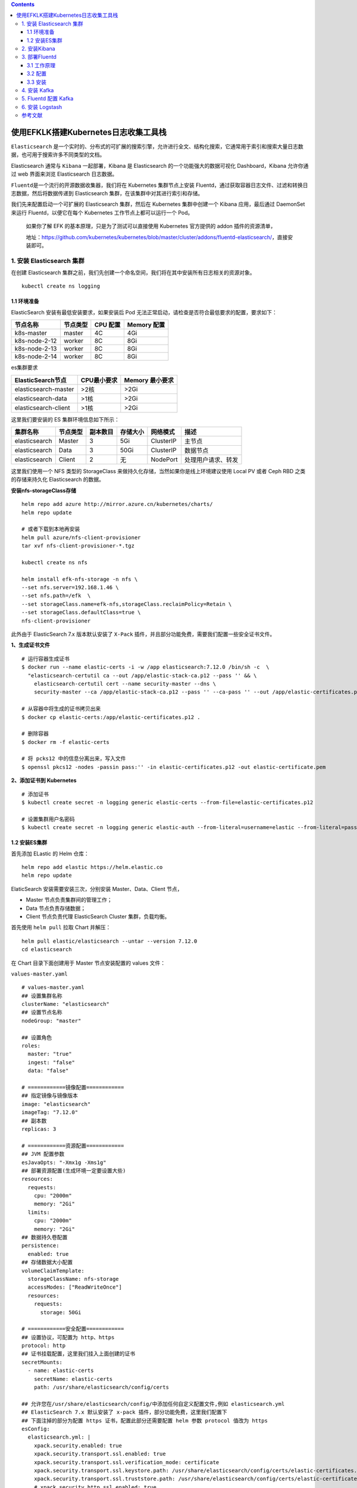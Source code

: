 .. contents::
   :depth: 3
..

使用EFKLK搭建Kubernetes日志收集工具栈
=====================================

``Elasticsearch``
是一个实时的、分布式的可扩展的搜索引擎，允许进行全文、结构化搜索，它通常用于索引和搜索大量日志数据，也可用于搜索许多不同类型的文档。

Elasticsearch 通常与 ``Kibana`` 一起部署，Kibana 是 Elasticsearch
的一个功能强大的数据可视化 Dashboard，Kibana 允许你通过 web 界面来浏览
Elasticsearch 日志数据。

``Fluentd``\ 是一个流行的开源数据收集器，我们将在 Kubernetes
集群节点上安装
Fluentd，通过获取容器日志文件、过滤和转换日志数据，然后将数据传递到
Elasticsearch 集群，在该集群中对其进行索引和存储。

我们先来配置启动一个可扩展的 Elasticsearch 集群，然后在 Kubernetes
集群中创建一个 Kibana 应用，最后通过 DaemonSet 来运行
Fluentd，以便它在每个 Kubernetes 工作节点上都可以运行一个 Pod。

   如果你了解 EFK 的基本原理，只是为了测试可以直接使用 Kubernetes
   官方提供的 addon 插件的资源清单，

   地址：https://github.com/kubernetes/kubernetes/blob/master/cluster/addons/fluentd-elasticsearch/，直接安装即可。

1. 安装 Elasticsearch 集群
--------------------------

在创建 Elasticsearch
集群之前，我们先创建一个命名空间，我们将在其中安装所有日志相关的资源对象。

::

   kubectl create ns logging

1.1 环境准备
~~~~~~~~~~~~

ElasticSearch 安装有最低安装要求，如果安装后 Pod
无法正常启动，请检查是否符合最低要求的配置，要求如下：

============= ======== ======== ===========
节点名称      节点类型 CPU 配置 Memory 配置
============= ======== ======== ===========
k8s-master    master   4C       4Gi
k8s-node-2-12 worker   8C       8Gi
k8s-node-2-13 worker   8C       8Gi
k8s-node-2-14 worker   8C       8Gi
============= ======== ======== ===========

es集群要求

==================== =========== ===============
ElasticSearch节点    CPU最小要求 Memory 最小要求
==================== =========== ===============
elasticsearch-master >2核        >2Gi
elasticsearch-data   >1核        >2Gi
elasticsearch-client >1核        >2Gi
==================== =========== ===============

这里我们要安装的 ES 集群环境信息如下所示：

============= ======== ======== ======== ========= ==================
集群名称      节点类型 副本数目 存储大小 网络模式  描述
============= ======== ======== ======== ========= ==================
elasticsearch Master   3        5Gi      ClusterIP 主节点
elasticsearch Data     3        50Gi     ClusterIP 数据节点
elasticsearch Client   2        无       NodePort  处理用户请求、转发
============= ======== ======== ======== ========= ==================

这里我们使用一个 NFS 类型的 StorageClass
来做持久化存储，当然如果你是线上环境建议使用 Local PV 或者 Ceph RBD
之类的存储来持久化 Elasticsearch 的数据。

**安装nfs-storageClass存储**

::

   helm repo add azure http://mirror.azure.cn/kubernetes/charts/
   helm repo update

   # 或者下载到本地再安装
   helm pull azure/nfs-client-provisioner
   tar xvf nfs-client-provisioner-*.tgz

   kubectl create ns nfs

   helm install efk-nfs-storage -n nfs \
   --set nfs.server=192.168.1.46 \
   --set nfs.path=/efk  \
   --set storageClass.name=efk-nfs,storageClass.reclaimPolicy=Retain \
   --set storageClass.defaultClass=true \
   nfs-client-provisioner

此外由于 ElasticSearch 7.x 版本默认安装了 ``X-Pack``
插件，并且部分功能免费，需要我们配置一些安全证书文件。

**1、生成证书文件**

::

   # 运行容器生成证书
   $ docker run --name elastic-certs -i -w /app elasticsearch:7.12.0 /bin/sh -c  \
     "elasticsearch-certutil ca --out /app/elastic-stack-ca.p12 --pass '' && \
       elasticsearch-certutil cert --name security-master --dns \
       security-master --ca /app/elastic-stack-ca.p12 --pass '' --ca-pass '' --out /app/elastic-certificates.p12"
       
   # 从容器中将生成的证书拷贝出来
   $ docker cp elastic-certs:/app/elastic-certificates.p12 .

   # 删除容器
   $ docker rm -f elastic-certs

   # 将 pcks12 中的信息分离出来，写入文件
   $ openssl pkcs12 -nodes -passin pass:'' -in elastic-certificates.p12 -out elastic-certificate.pem

**2、添加证书到 Kubernetes**

::

   # 添加证书
   $ kubectl create secret -n logging generic elastic-certs --from-file=elastic-certificates.p12

   # 设置集群用户名密码
   $ kubectl create secret -n logging generic elastic-auth --from-literal=username=elastic --from-literal=password=oschina

1.2 安装ES集群
~~~~~~~~~~~~~~

首先添加 ELastic 的 Helm 仓库：

::

   helm repo add elastic https://helm.elastic.co
   helm repo update

ElaticSearch 安装需要安装三次，分别安装 Master、Data、Client 节点，

-  Master 节点负责集群间的管理工作；

-  Data 节点负责存储数据；

-  Client 节点负责代理 ElasticSearch Cluster 集群，负载均衡。

首先使用 ``helm pull`` 拉取 Chart 并解压：

::

   helm pull elastic/elasticsearch --untar --version 7.12.0
   cd elasticsearch

在 Chart 目录下面创建用于 Master 节点安装配置的 values 文件：

``values-master.yaml``

::

   # values-master.yaml
   ## 设置集群名称
   clusterName: "elasticsearch"
   ## 设置节点名称
   nodeGroup: "master"

   ## 设置角色
   roles:
     master: "true"
     ingest: "false"
     data: "false"

   # ============镜像配置============
   ## 指定镜像与镜像版本
   image: "elasticsearch"
   imageTag: "7.12.0"
   ## 副本数
   replicas: 3

   # ============资源配置============
   ## JVM 配置参数
   esJavaOpts: "-Xmx1g -Xms1g"
   ## 部署资源配置(生成环境一定要设置大些)
   resources:
     requests:
       cpu: "2000m"
       memory: "2Gi"
     limits:
       cpu: "2000m"
       memory: "2Gi"
   ## 数据持久卷配置
   persistence:
     enabled: true
   ## 存储数据大小配置
   volumeClaimTemplate:
     storageClassName: nfs-storage
     accessModes: ["ReadWriteOnce"]
     resources:
       requests:
         storage: 50Gi

   # ============安全配置============
   ## 设置协议，可配置为 http、https
   protocol: http
   ## 证书挂载配置，这里我们挂入上面创建的证书
   secretMounts:
     - name: elastic-certs
       secretName: elastic-certs
       path: /usr/share/elasticsearch/config/certs

   ## 允许您在/usr/share/elasticsearch/config/中添加任何自定义配置文件,例如 elasticsearch.yml
   ## ElasticSearch 7.x 默认安装了 x-pack 插件，部分功能免费，这里我们配置下
   ## 下面注掉的部分为配置 https 证书，配置此部分还需要配置 helm 参数 protocol 值改为 https
   esConfig:
     elasticsearch.yml: |
       xpack.security.enabled: true
       xpack.security.transport.ssl.enabled: true
       xpack.security.transport.ssl.verification_mode: certificate
       xpack.security.transport.ssl.keystore.path: /usr/share/elasticsearch/config/certs/elastic-certificates.p12
       xpack.security.transport.ssl.truststore.path: /usr/share/elasticsearch/config/certs/elastic-certificates.p12
       # xpack.security.http.ssl.enabled: true
       # xpack.security.http.ssl.truststore.path: /usr/share/elasticsearch/config/certs/elastic-certificates.p12
       # xpack.security.http.ssl.keystore.path: /usr/share/elasticsearch/config/certs/elastic-certificates.p12
   ## 环境变量配置，这里引入上面设置的用户名、密码 secret 文件
   extraEnvs:
     - name: ELASTIC_USERNAME
       valueFrom:
         secretKeyRef:
           name: elastic-auth
           key: username
     - name: ELASTIC_PASSWORD
       valueFrom:
         secretKeyRef:
           name: elastic-auth
           key: password

   # ============调度配置============
   ## 设置调度策略
   ## - hard：只有当有足够的节点时 Pod 才会被调度，并且它们永远不会出现在同一个节点上
   ## - soft：尽最大努力调度
   antiAffinity: "soft"
   tolerations:
     - operator: "Exists" ##容忍全部污点

然后创建用于 Data 节点安装的 values 文件：

``values-data.yaml``

::

   # values-data.yaml
   # ============设置集群名称============
   ## 设置集群名称
   clusterName: "elasticsearch"
   ## 设置节点名称
   nodeGroup: "data"
   ## 设置角色
   roles:
     master: "false"
     ingest: "true"
     data: "true"

   # ============镜像配置============
   ## 指定镜像与镜像版本
   image: "elasticsearch"
   imageTag: "7.12.0"
   ## 副本数(建议设置为3，我这里资源不足只用了1个副本)
   replicas: 1

   # ============资源配置============
   ## JVM 配置参数
   esJavaOpts: "-Xmx1g -Xms1g"
   ## 部署资源配置(生成环境一定要设置大些)
   resources:
     requests:
       cpu: "1000m"
       memory: "2Gi"
     limits:
       cpu: "1000m"
       memory: "2Gi"
   ## 数据持久卷配置
   persistence:
     enabled: true
   ## 存储数据大小配置
   volumeClaimTemplate:
     storageClassName: nfs-storage
     accessModes: ["ReadWriteOnce"]
     resources:
       requests:
         storage: 200Gi

   # ============安全配置============
   ## 设置协议，可配置为 http、https
   protocol: http
   ## 证书挂载配置，这里我们挂入上面创建的证书
   secretMounts:
     - name: elastic-certs
       secretName: elastic-certs
       path: /usr/share/elasticsearch/config/certs
   ## 允许您在/usr/share/elasticsearch/config/中添加任何自定义配置文件,例如 elasticsearch.yml
   ## ElasticSearch 7.x 默认安装了 x-pack 插件，部分功能免费，这里我们配置下
   ## 下面注掉的部分为配置 https 证书，配置此部分还需要配置 helm 参数 protocol 值改为 https
   esConfig:
     elasticsearch.yml: |
       xpack.security.enabled: true
       xpack.security.transport.ssl.enabled: true
       xpack.security.transport.ssl.verification_mode: certificate
       xpack.security.transport.ssl.keystore.path: /usr/share/elasticsearch/config/certs/elastic-certificates.p12
       xpack.security.transport.ssl.truststore.path: /usr/share/elasticsearch/config/certs/elastic-certificates.p12
       # xpack.security.http.ssl.enabled: true
       # xpack.security.http.ssl.truststore.path: /usr/share/elasticsearch/config/certs/elastic-certificates.p12
       # xpack.security.http.ssl.keystore.path: /usr/share/elasticsearch/config/certs/elastic-certificates.p12
   ## 环境变量配置，这里引入上面设置的用户名、密码 secret 文件
   extraEnvs:
     - name: ELASTIC_USERNAME
       valueFrom:
         secretKeyRef:
           name: elastic-auth
           key: username
     - name: ELASTIC_PASSWORD
       valueFrom:
         secretKeyRef:
           name: elastic-auth
           key: password

   # ============调度配置============
   ## 设置调度策略
   ## - hard：只有当有足够的节点时 Pod 才会被调度，并且它们永远不会出现在同一个节点上
   ## - soft：尽最大努力调度
   antiAffinity: "soft"
   ## 容忍配置
   tolerations:
     - operator: "Exists" ##容忍全部污点

最后一个是用于创建 Client 节点的 values 文件：

``values-client.yaml``

::

   # values-client.yaml
   # ============设置集群名称============
   ## 设置集群名称
   clusterName: "elasticsearch"
   ## 设置节点名称
   nodeGroup: "client"
   ## 设置角色
   roles:
     master: "false"
     ingest: "false"
     data: "false"

   # ============镜像配置============
   ## 指定镜像与镜像版本
   image: "elasticsearch"
   imageTag: "7.12.0"
   ## 副本数
   replicas: 1

   # ============资源配置============
   ## JVM 配置参数
   esJavaOpts: "-Xmx1g -Xms1g"
   ## 部署资源配置(生成环境一定要设置大些)
   resources:
     requests:
       cpu: "1000m"
       memory: "1Gi"
     limits:
       cpu: "1000m"
       memory: "2Gi"
   ## 数据持久卷配置
   persistence:
     enabled: false

   # ============安全配置============
   ## 设置协议，可配置为 http、https
   protocol: http
   ## 证书挂载配置，这里我们挂入上面创建的证书
   secretMounts:
     - name: elastic-certs
       secretName: elastic-certs
       path: /usr/share/elasticsearch/config/certs
   ## 允许您在/usr/share/elasticsearch/config/中添加任何自定义配置文件,例如 elasticsearch.yml
   ## ElasticSearch 7.x 默认安装了 x-pack 插件，部分功能免费，这里我们配置下
   ## 下面注掉的部分为配置 https 证书，配置此部分还需要配置 helm 参数 protocol 值改为 https
   esConfig:
     elasticsearch.yml: |
       xpack.security.enabled: true
       xpack.security.transport.ssl.enabled: true
       xpack.security.transport.ssl.verification_mode: certificate
       xpack.security.transport.ssl.keystore.path: /usr/share/elasticsearch/config/certs/elastic-certificates.p12
       xpack.security.transport.ssl.truststore.path: /usr/share/elasticsearch/config/certs/elastic-certificates.p12
       # xpack.security.http.ssl.enabled: true
       # xpack.security.http.ssl.truststore.path: /usr/share/elasticsearch/config/certs/elastic-certificates.p12
       # xpack.security.http.ssl.keystore.path: /usr/share/elasticsearch/config/certs/elastic-certificates.p12
   ## 环境变量配置，这里引入上面设置的用户名、密码 secret 文件
   extraEnvs:
     - name: ELASTIC_USERNAME
       valueFrom:
         secretKeyRef:
           name: elastic-auth
           key: username
     - name: ELASTIC_PASSWORD
       valueFrom:
         secretKeyRef:
           name: elastic-auth
           key: password

   # ============Service 配置============
   service:
     type: NodePort
     nodePort: "30200"

现在用上面的 values 文件来安装：

::

   # 安装 master 节点
   helm install es-master -f values-master.yaml --namespace logging .

   # 安装 data 节点
   helm install es-data -f values-data.yaml --namespace logging .

   # 安装 client 节点
   helm install es-client -f values-client.yaml --namespace logging .

2. 安装Kibana
-------------

Elasticsearch 集群安装完成后接下来配置安装 Kibana

使用 ``helm pull`` 命令拉取 Kibana Chart 包并解压：

::

   helm pull elastic/kibana --untar --version 7.12.0
   cd kibana

创建用于安装 Kibana 的 values 文件：

``values-prod.yaml``

::

   # values-prod.yaml
   ## 指定镜像与镜像版本
   image: "kibana"
   imageTag: "7.12.0"

   ## 配置 ElasticSearch 地址
   elasticsearchHosts: "http://elasticsearch-client:9200"

   # ============环境变量配置============
   ## 环境变量配置，这里引入上面设置的用户名、密码 secret 文件
   extraEnvs:
     - name: "ELASTICSEARCH_USERNAME"
       valueFrom:
         secretKeyRef:
           name: elastic-auth
           key: username
     - name: "ELASTICSEARCH_PASSWORD"
       valueFrom:
         secretKeyRef:
           name: elastic-auth
           key: password

   # ============资源配置============
   resources:
     requests:
       cpu: "200m"
       memory: "500m"
     limits:
       cpu: "500m"
       memory: "1Gi"

   # ============配置 Kibana 参数============
   ## kibana 配置中添加语言配置，设置 kibana 为中文
   kibanaConfig:
     kibana.yml: |
       i18n.locale: "zh-CN"

   # ============Service 配置============
   service:
     type: NodePort
     nodePort: "30601"

使用上面的配置直接安装即可：

::

   helm install kibana -f values-prod.yaml --namespace logging .

下面是安装完成后的 ES 集群和 Kibana 资源：

::

   # kubectl get pod -n logging
   NAME                             READY   STATUS    RESTARTS   AGE
   elasticsearch-client-0           1/1     Running   0          44m
   elasticsearch-data-0             1/1     Running   0          45m
   elasticsearch-master-0           1/1     Running   0          38m
   elasticsearch-master-1           1/1     Running   0          38m
   elasticsearch-master-2           1/1     Running   0          38m
   kibana-kibana-785f84bc84-2ld59   1/1     Running   0          9m39s

   # kubectl get svc -n logging
   NAME                            TYPE        CLUSTER-IP      EXTERNAL-IP   PORT(S)                         AGE
   elasticsearch-client            NodePort    10.102.19.132   <none>        9200:30200/TCP,9300:30415/TCP   45m
   elasticsearch-client-headless   ClusterIP   None            <none>        9200/TCP,9300/TCP               45m
   elasticsearch-data              ClusterIP   10.98.192.155   <none>        9200/TCP,9300/TCP               46m
   elasticsearch-data-headless     ClusterIP   None            <none>        9200/TCP,9300/TCP               46m
   elasticsearch-master            ClusterIP   10.102.195.24   <none>        9200/TCP,9300/TCP               39m
   elasticsearch-master-headless   ClusterIP   None            <none>        9200/TCP,9300/TCP               39m
   kibana-kibana                   NodePort    10.108.125.5    <none>        5601:30601/TCP                  10m

上面我们安装 Kibana 的时候指定了 30601 的 NodePort
端口，所以我们可以从任意节点 ``http://IP:30601`` 来访问 Kibana。

.. image:: ../_static/image-20220329105330039.png

我们可以看到会跳转到登录页面，让我们输出用户名、密码，这里我们输入上面配置的用户名
elastic、密码 oschina进行登录。

登录成功后点击自己浏览，进入如下所示的 Kibana 主页：

.. image:: ../_static/image-20220415145800939.png

.. image:: ../_static/image-20220329110220805.png

3. 部署Fluentd
--------------

``Fluentd`` 是一个高效的日志聚合器，是用 Ruby
编写的，并且可以很好地扩展。对于大部分企业来说，Fluentd
足够高效并且消耗的资源相对较少，另外一个工具\ ``Fluent-bit``\ 更轻量级，占用资源更少，但是插件相对
Fluentd 来说不够丰富，所以整体来说，Fluentd
更加成熟，使用更加广泛，所以我们这里也同样使用 Fluentd
来作为日志收集工具。

3.1 工作原理
~~~~~~~~~~~~

Fluentd
通过一组给定的数据源抓取日志数据，处理后（转换成结构化的数据格式）将它们转发给其他服务，比如
Elasticsearch、对象存储等等。Fluentd 支持超过 300
个日志存储和分析服务，所以在这方面是非常灵活的。主要运行步骤如下：

-  首先 Fluentd 从多个日志源获取数据
-  结构化并且标记这些数据
-  然后根据匹配的标签将数据发送到多个目标服务去

fluentd 架构

.. image:: ../_static/image-20220329111052727.png

3.2 配置
~~~~~~~~

一般来说我们是通过一个配置文件来告诉 Fluentd
如何采集、处理数据的，下面简单和大家介绍下 Fluentd 的配置方法。

日志源配置
^^^^^^^^^^

比如我们这里为了收集 Kubernetes
节点上的所有容器日志，就需要做如下的日志源配置：

::

   <source>
     @id fluentd-containers.log
     @type tail                             # Fluentd 内置的输入方式，其原理是不停地从源文件中获取新的日志。
     path /var/log/containers/*.log         # 挂载的服务器Docker容器日志地址
     pos_file /var/log/es-containers.log.pos
     tag raw.kubernetes.*                   # 设置日志标签
     read_from_head true
     <parse>                                # 多行格式化成JSON
       @type multi_format                   # 使用 multi-format-parser 解析器插件
       <pattern>
         format json                        # JSON 解析器
         time_key time                      # 指定事件时间的时间字段
         time_format %Y-%m-%dT%H:%M:%S.%NZ  # 时间格式
       </pattern>
       <pattern>
         format /^(?<time>.+) (?<stream>stdout|stderr) [^ ]* (?<log>.*)$/
         time_format %Y-%m-%dT%H:%M:%S.%N%:z
       </pattern>
     </parse>
   </source>

上面配置部分参数说明如下：

-  id：表示引用该日志源的唯一标识符，该标识可用于进一步过滤和路由结构化日志数据
-  type：Fluentd 内置的指令，\ ``tail`` 表示 Fluentd
   从上次读取的位置通过 tail 不断获取数据，另外一个是 ``http``
   表示通过一个 GET 请求来收集数据。
-  path：\ ``tail`` 类型下的特定参数，告诉 Fluentd 采集
   ``/var/log/containers`` 目录下的所有日志，这是 docker 在 Kubernetes
   节点上用来存储运行容器 stdout 输出日志数据的目录。
-  pos_file：检查点，如果 Fluentd
   程序重新启动了，它将使用此文件中的位置来恢复日志数据收集。
-  tag：用来将日志源与目标或者过滤器匹配的自定义字符串，Fluentd
   匹配源/目标标签来路由日志数据。

路由配置
^^^^^^^^

上面是日志源的配置，接下来看看如何将日志数据发送到 Elasticsearch：

::

   <match **>
     @id elasticsearch
     @type elasticsearch
     @log_level info
     include_tag_key true
     type_name fluentd
     host "#{ENV['OUTPUT_HOST']}"
     port "#{ENV['OUTPUT_PORT']}"
     logstash_format true
     <buffer>
       @type file
       path /var/log/fluentd-buffers/kubernetes.system.buffer
       flush_mode interval
       retry_type exponential_backoff
       flush_thread_count 2
       flush_interval 5s
       retry_forever
       retry_max_interval 30
       chunk_limit_size "#{ENV['OUTPUT_BUFFER_CHUNK_LIMIT']}"
       queue_limit_length "#{ENV['OUTPUT_BUFFER_QUEUE_LIMIT']}"
       overflow_action block
     </buffer>
   </match>

-  match：标识一个目标标签，后面是一个匹配日志源的正则表达式，我们这里想要捕获所有的日志并将它们发送给
   Elasticsearch，所以需要配置成\ ``**``\ 。
-  id：目标的一个唯一标识符。
-  type：支持的输出插件标识符，我们这里要输出到
   Elasticsearch，所以配置成 elasticsearch，这是 Fluentd
   的一个内置插件。
-  log_level：指定要捕获的日志级别，我们这里配置成
   ``info``\ ，表示任何该级别或者该级别以上（INFO、WARNING、ERROR）的日志都将被路由到
   Elsasticsearch。
-  host/port：定义 Elasticsearch 的地址，也可以配置认证信息，我们的
   Elasticsearch 不需要认证，所以这里直接指定 host 和 port 即可。
-  logstash_format：Elasticsearch 服务对日志数据构建反向索引进行搜索，将
   logstash_format 设置为 ``true``\ ，Fluentd 将会以 logstash
   格式来转发结构化的日志数据。
-  Buffer：Fluentd
   允许在目标不可用时进行缓存，比如，如果网络出现故障或者 Elasticsearch
   不可用的时候。缓冲区配置也有助于降低磁盘的 IO。

过滤
^^^^

由于 Kubernetes
集群中应用太多，也还有很多历史数据，所以我们可以只将某些应用的日志进行收集，比如我们只采集具有
``logging=true`` 这个 Label 标签的 Pod 日志，这个时候就需要使用
filter，如下所示：

::

   # 删除无用的属性
   <filter kubernetes.**>
     @type record_transformer
     remove_keys $.docker.container_id,$.kubernetes.container_image_id,$.kubernetes.pod_id,$.kubernetes.namespace_id,$.kubernetes.master_url,$.kubernetes.labels.pod-template-hash
   </filter>
   # 只保留具有logging=true标签的Pod日志
   <filter kubernetes.**>
     @id filter_log
     @type grep
     <regexp>
       key $.kubernetes.labels.logging
       pattern ^true$
     </regexp>
   </filter>

3.3 安装
~~~~~~~~

要收集 Kubernetes 集群的日志，直接用 DasemonSet 控制器来部署 Fluentd
应用，这样，它就可以从 Kubernetes
节点上采集日志，确保在集群中的每个节点上始终运行一个 Fluentd
容器。当然可以直接使用 Helm
来进行一键安装，为了能够了解更多实现细节，我们这里还是采用手动方法来进行安装。

首先，我们通过 ConfigMap 对象来指定 Fluentd
配置文件，新建\ ``fluentd-configmap.yaml``\ 文件，文件内容如下：

::

   kind: ConfigMap
   apiVersion: v1
   metadata:
     name: fluentd-conf
     namespace: logging
   data:
     # 容器日志
     containers.input.conf: |-
       <source>
         @id fluentd-containers.log
         @type tail                              # Fluentd 内置的输入方式，其原理是不停地从源文件中获取新的日志
         path /var/log/containers/*.log          # Docker 容器日志路径
         pos_file /var/log/es-containers.log.pos  # 记录读取的位置
         tag raw.kubernetes.*                    # 设置日志标签
         read_from_head true                     # 从头读取
         <parse>                                 # 多行格式化成JSON
           # 可以使用我们介绍过的 multiline 插件实现多行日志
           @type multi_format                    # 使用 multi-format-parser 解析器插件
           <pattern>
             format json                         # JSON解析器
             time_key time                       # 指定事件时间的时间字段
             time_format %Y-%m-%dT%H:%M:%S.%NZ   # 时间格式
           </pattern>
           <pattern>
             format /^(?<time>.+) (?<stream>stdout|stderr) [^ ]* (?<log>.*)$/
             time_format %Y-%m-%dT%H:%M:%S.%N%:z
           </pattern>
         </parse>
       </source>

       # 在日志输出中检测异常(多行日志)，并将其作为一条日志转发
       # https://github.com/GoogleCloudPlatform/fluent-plugin-detect-exceptions
       <match raw.kubernetes.**>           # 匹配tag为raw.kubernetes.**日志信息
         @id raw.kubernetes
         @type detect_exceptions           # 使用detect-exceptions插件处理异常栈信息
         remove_tag_prefix raw             # 移除 raw 前缀
         message log
         multiline_flush_interval 5
       </match>

       <filter **>  # 拼接日志
         @id filter_concat
         @type concat                # Fluentd Filter 插件，用于连接多个日志中分隔的多行日志
         key message
         multiline_end_regexp /\n$/  # 以换行符“\n”拼接
         separator ""
       </filter>

       # 添加 Kubernetes metadata 数据
       <filter kubernetes.**>
         @id filter_kubernetes_metadata
         @type kubernetes_metadata
       </filter>

       # 修复 ES 中的 JSON 字段
       # 插件地址：https://github.com/repeatedly/fluent-plugin-multi-format-parser
       <filter kubernetes.**>
         @id filter_parser
         @type parser                # multi-format-parser多格式解析器插件
         key_name log                # 在要解析的日志中指定字段名称
         reserve_data true           # 在解析结果中保留原始键值对
         remove_key_name_field true  # key_name 解析成功后删除字段
         <parse>
           @type multi_format
           <pattern>
             format json
           </pattern>
           <pattern>
             format none
           </pattern>
         </parse>
       </filter>

       # 删除一些多余的属性
       <filter kubernetes.**>
         @type record_transformer
         remove_keys $.docker.container_id,$.kubernetes.container_image_id,$.kubernetes.pod_id,$.kubernetes.namespace_id,$.kubernetes.master_url,$.kubernetes.labels.pod-template-hash
       </filter>

       # 只保留具有logging=true标签的Pod日志
       <filter kubernetes.**>
         @id filter_log
         @type grep
         <regexp>
           key $.kubernetes.labels.logging
           pattern ^true$
         </regexp>
       </filter>

     ###### 监听配置，一般用于日志聚合用 ######
     forward.input.conf: |-
       # 监听通过TCP发送的消息
       <source>
         @id forward
         @type forward
       </source>

     output.conf: |-
       <match **>
         @id elasticsearch
         @type elasticsearch
         @log_level info
         include_tag_key true
         host elasticsearch-client
         port 9200
         user elastic # FLUENT_ELASTICSEARCH_USER | FLUENT_ELASTICSEARCH_PASSWORD
         password oschina
         logstash_format true
         logstash_prefix k8s
         request_timeout 30s
         <buffer>
           @type file
           path /var/log/fluentd-buffers/kubernetes.system.buffer
           flush_mode interval
           retry_type exponential_backoff
           flush_thread_count 2
           flush_interval 5s
           retry_forever
           retry_max_interval 30
           chunk_limit_size 2M
           queue_limit_length 8
           overflow_action block
         </buffer>
       </match>

上面配置文件中我们只配置了 docker
容器日志目录，收集到数据经过处理后发送到 ``elasticsearch-client:9200``
服务。

然后新建一个\ ``fluentd-daemonset.yaml``\ 的文件，文件内容如下：

::

   apiVersion: v1
   kind: ServiceAccount
   metadata:
     name: fluentd-es
     namespace: logging
     labels:
       k8s-app: fluentd-es
       kubernetes.io/cluster-service: "true"
       addonmanager.kubernetes.io/mode: Reconcile
   ---
   kind: ClusterRole
   apiVersion: rbac.authorization.k8s.io/v1
   metadata:
     name: fluentd-es
     labels:
       k8s-app: fluentd-es
       kubernetes.io/cluster-service: "true"
       addonmanager.kubernetes.io/mode: Reconcile
   rules:
     - apiGroups:
         - ""
       resources:
         - "namespaces"
         - "pods"
       verbs:
         - "get"
         - "watch"
         - "list"
   ---
   kind: ClusterRoleBinding
   apiVersion: rbac.authorization.k8s.io/v1
   metadata:
     name: fluentd-es
     labels:
       k8s-app: fluentd-es
       kubernetes.io/cluster-service: "true"
       addonmanager.kubernetes.io/mode: Reconcile
   subjects:
     - kind: ServiceAccount
       name: fluentd-es
       namespace: logging
       apiGroup: ""
   roleRef:
     kind: ClusterRole
     name: fluentd-es
     apiGroup: ""
   ---
   apiVersion: apps/v1
   kind: DaemonSet
   metadata:
     name: fluentd
     namespace: logging
     labels:
       app: fluentd
       kubernetes.io/cluster-service: "true"
   spec:
     selector:
       matchLabels:
         app: fluentd
     template:
       metadata:
         labels:
           app: fluentd
           kubernetes.io/cluster-service: "true"
       spec:
         tolerations:
           - key: node-role.kubernetes.io/master
             effect: NoSchedule
         serviceAccountName: fluentd-es
         containers:
           - name: fluentd
             image: quay.io/fluentd_elasticsearch/fluentd:v3.2.0
             volumeMounts:
               - name: fluentconfig
                 mountPath: /etc/fluent/config.d
               - name: varlog
                 mountPath: /var/log
               - name: varlibdockercontainers
                 mountPath: /var/lib/docker/containers
                 readOnly: true
         nodeSelector:
           beta.kubernetes.io/fluentd-ds-ready: "true"
         terminationGracePeriodSeconds: 30
         volumes:
           - name: fluentconfig
             configMap:
               name: fluentd-conf
           - name: varlog
             hostPath:
               path: /var/log
           - name: varlibdockercontainers
             hostPath:
               path: /var/lib/docker/containers

我们将上面创建的 fluentd-config 这个 ConfigMap 对象通过 volumes 挂载到了
Fluentd
容器中，另外为了能够灵活控制哪些节点的日志可以被收集，所以我们这里还添加了一个
nodSelector 属性：

::

         nodeSelector:
           beta.kubernetes.io/fluentd-ds-ready: "true"

意思就是要想采集节点的日志，那么我们就需要给节点打上上面的标签。

!!! info “提示”
如果你需要在其他节点上采集日志，则需要给对应节点打上标签，使用如下命令：\ ``kubectl label nodes node名 beta.kubernetes.io/fluentd-ds-ready=true``\ 。

::

   kubectl label nodes giteego-k8s-n1 beta.kubernetes.io/fluentd-ds-ready=true
   kubectl label nodes giteego-k8s-n2 beta.kubernetes.io/fluentd-ds-ready=true
   kubectl label nodes giteego-k8s-n3 beta.kubernetes.io/fluentd-ds-ready=true
   kubectl label nodes giteego-k8s-n4 beta.kubernetes.io/fluentd-ds-ready=true

另外由于我们的集群使用的是 kubeadm 搭建的，默认情况下 master
节点有污点，所以如果要想也收集 master 节点的日志，则需要添加上容忍：

::

   tolerations:
     - operator: Exists

..

   另外需要注意的地方是，如果更改了 docker 的根目录，则在 volumes 和
   volumeMount 里面都需要更改，保持一致

分别创建上面的 ConfigMap 对象和 DaemonSet：

::

   $ kubectl create -f fluentd-configmap.yaml
   configmap "fluentd-conf" created

   $ kubectl create -f fluentd-daemonset.yaml
   serviceaccount "fluentd-es" created
   clusterrole.rbac.authorization.k8s.io "fluentd-es" created
   clusterrolebinding.rbac.authorization.k8s.io "fluentd-es" created
   daemonset.apps "fluentd" created

创建完成后，查看对应的 Pods 列表，检查是否部署成功：

::

   $ kubectl get pods -n logging
   NAME                             READY   STATUS    RESTARTS   AGE
   elasticsearch-client-0           1/1     Running   0          98m
   elasticsearch-data-0             1/1     Running   0          99m
   elasticsearch-master-0           1/1     Running   0          92m
   elasticsearch-master-1           1/1     Running   0          92m
   elasticsearch-master-2           1/1     Running   0          92m
   fluentd-5mqjr                    1/1     Running   0          6m58s
   fluentd-7pzm8                    1/1     Running   0          6m58s
   fluentd-c9ppc                    1/1     Running   0          6m58s
   fluentd-d8dvr                    1/1     Running   0          6m58s
   fluentd-ms7br                    1/1     Running   0          6m58s
   fluentd-qtspb                    1/1     Running   0          6m58s
   fluentd-tp9fj                    1/1     Running   0          6m58s
   fluentd-wfv8q                    1/1     Running   0          6m58s
   kibana-kibana-785f84bc84-2ld59   1/1     Running   0          63m

Fluentd 启动成功后，这个时候就可以发送日志到 ES
了，但是我们这里是过滤了只采集具有 ``logging=true`` 标签的 Pod
日志，所以现在还没有任何数据会被采集。

下面我们部署一个简单的测试应用，
新建\ ``counter.yaml``\ 文件，文件内容如下：

::

   apiVersion: v1
   kind: Pod
   metadata:
     name: counter
     labels:
       logging: "true" # 一定要具有该标签才会被采集
   spec:
     containers:
       - name: count
         image: busybox
         args:
           [
             /bin/sh,
             -c,
             'i=0; while true; do echo "$i: $(date)"; i=$((i+1)); sleep 1; done',
           ]

该 Pod 只是简单将日志信息打印到 ``stdout``\ ，所以正常来说 Fluentd
会收集到这个日志数据，在 Kibana 中也就可以找到对应的日志数据了，使用
kubectl 工具创建该 Pod：

::

   $ kubectl create -f counter.yaml
   $ kubectl get pod
   NAME                                      READY   STATUS    RESTARTS   AGE
   counter                                   1/1     Running   0          29s

Pod 创建并运行后，回到 Kibana Dashboard 页面，点击左侧最下面的
``Management`` -> ``Stack Management``\ ，进入管理页面，点击左侧
``Kibana`` 下面的 ``索引模式``\ ，点击 ``创建索引模式``
开始导入索引数据：

.. image:: ../_static/image-20220329114730133.png

在这里可以配置我们需要的 Elasticsearch 索引，前面 Fluentd
配置文件中我们采集的日志使用的是 logstash 格式，定义了一个 ``k8s``
的前缀，所以这里只需要在文本框中输入 ``k8s-*`` 即可匹配到 Elasticsearch
集群中采集的 Kubernetes 集群日志数据，然后点击下一步，进入以下页面

.. image:: ../_static/image-20220329133742477.png

在该页面中配置使用哪个字段按时间过滤日志数据，在下拉列表中，选择\ ``@timestamp``\ 字段，然后点击
``创建索引模式``\ ，创建完成后，点击左侧导航菜单中的
``Discover``\ ，然后就可以看到一些直方图和最近采集到的日志数据了：

.. image:: ../_static/image-20220329134634317.png

我们也可以通过其他元数据来过滤日志数据，比如您可以单击任何日志条目以查看其他元数据，如容器名称，Kubernetes
节点，命名空间等。

4. 安装 Kafka
-------------

对于大规模集群来说，日志数据量是非常巨大的，如果直接通过 Fluentd
将日志打入 Elasticsearch，对 ES
来说压力是非常巨大的，我们可以在中间加一层消息中间件来缓解 ES
的压力，一般情况下我们会使用 Kafka，然后可以直接使用
``kafka-connect-elasticsearch`` 这样的工具将数据直接打入
ES，也可以在加一层 Logstash 去消费 Kafka 的数据，然后通过 Logstash
把数据存入 ES，这里我们来使用 Logstash 这种模式来对日志收集进行优化。

首先在 Kubernetes 集群中安装 Kafka，同样这里使用 Helm 进行安装：

.. code:: shell

   $ helm repo add bitnami https://charts.bitnami.com/bitnami
   $ helm repo update

首先使用 ``helm pull`` 拉取 Chart 并解压：

.. code:: shell

   $ helm pull bitnami/kafka --untar --version 12.17.5
   $ cd kafka

这里面我们指定使用一个 ``StorageClass`` 来提供持久化存储，在 Chart
目录下面创建用于安装的 values 文件：

.. code:: yaml

   # values-prod.yaml
   ## Persistence parameters
   ##
   persistence:
     enabled: true
     storageClass: "efk-nfs"
     accessModes:
       - ReadWriteOnce
     size: 5Gi
     ## Mount point for persistence
     mountPath: /bitnami/kafka

   # 配置zk volumes
   zookeeper:
     enabled: true
     persistence:
       enabled: true
       storageClass: "efk-nfs"
       accessModes:
         - ReadWriteOnce
       size: 8Gi

直接使用上面的 values 文件安装 kafka：

.. code:: shell

   $ helm install kafka -f values-prod.yaml --namespace logging .
   Release "kafka" does not exist. Installing it now.
   NAME: kafka
   LAST DEPLOYED: Tue Apr 27 18:46:01 2021
   NAMESPACE: logging
   STATUS: deployed
   REVISION: 1
   TEST SUITE: None
   NOTES:
   ** Please be patient while the chart is being deployed **

   Kafka can be accessed by consumers via port 9092 on the following DNS name from within your cluster:

       kafka.logging.svc.cluster.local

   Each Kafka broker can be accessed by producers via port 9092 on the following DNS name(s) from within your cluster:

       kafka-0.kafka-headless.logging.svc.cluster.local:9092

   To create a pod that you can use as a Kafka client run the following commands:

       kubectl run kafka-client --restart='Never' --image docker.io/bitnami/kafka:2.8.0-debian-10-r0 --namespace logging --command -- sleep infinity
       kubectl exec --tty -i kafka-client --namespace logging -- bash

       PRODUCER:
           kafka-console-producer.sh \

               --broker-list kafka-0.kafka-headless.logging.svc.cluster.local:9092 \
               --topic test

       CONSUMER:
           kafka-console-consumer.sh \

               --bootstrap-server kafka.logging.svc.cluster.local:9092 \
               --topic test \
               --from-beginning

安装完成后我们可以使用上面的提示来检查 Kafka 是否正常运行：

.. code:: shell

   $ kubectl get pods -n logging -l app.kubernetes.io/instance=kafka
   NAME                READY   STATUS    RESTARTS   AGE
   kafka-0             1/1     Running   0          43m
   kafka-zookeeper-0   1/1     Running   0          43m

用下面的命令创建一个 Kafka 的测试客户端 Pod：

.. code:: shell

   $ kubectl run kafka-client --restart='Never' --image docker.io/bitnami/kafka:2.8.0-debian-10-r0 --namespace logging --command -- sleep infinity
   pod/kafka-client created

然后启动一个终端进入容器内部生产消息：

.. code:: shell

   # 生产者
   $ kubectl exec --tty -i kafka-client --namespace logging -- bash
   I have no name!@kafka-client:/$ kafka-console-producer.sh --broker-list kafka-0.kafka-headless.logging.svc.cluster.local:9092 --topic test
   >hello kafka on k8s
   >

启动另外一个终端进入容器内部消费消息：

.. code:: shell

   # 消费者
   $ kubectl exec --tty -i kafka-client --namespace logging -- bash
   I have no name!@kafka-client:/$ kafka-console-consumer.sh --bootstrap-server kafka.logging.svc.cluster.local:9092 --topic test --from-beginning
   hello kafka on k8s

如果在消费端看到了生产的消息数据证明我们的 Kafka 已经运行成功了。

5. Fluentd 配置 Kafka
---------------------

现在有了 Kafka，我们就可以将 Fluentd 的日志数据输出到 Kafka 了，只需要将
Fluentd 配置中的 ``<match>`` 更改为使用 Kafka 插件即可，但是在 Fluentd
中输出到 Kafka，需要使用到 ``fluent-plugin-kafka``
插件，所以需要我们自定义下 Docker 镜像，最简单的做法就是在上面 Fluentd
镜像的基础上新增 kafka 插件即可，Dockerfile 文件如下所示：

``Dockerfile``

::

   FROM quay.io/fluentd_elasticsearch/fluentd:v3.2.0
   RUN echo "source 'https://mirrors.tuna.tsinghua.edu.cn/rubygems/'" > Gemfile && gem install bundler
   RUN gem install fluent-plugin-kafka -v 0.16.1 --no-document

使用上面的 ``Dockerfile`` 文件构建一个 Docker
镜像即可，我这里构建过后的镜像名为
``registry.cn-hangzhou.aliyuncs.com/hu_k8s/fluent-plugin-kafka-0.16.1``\ 。接下来替换
Fluentd 的 Configmap 对象中的 ``<match>`` 部分，如下所示：

.. code:: yaml

   # fluentd-configmap.yaml
   kind: ConfigMap
   apiVersion: v1
   metadata:
     name: fluentd-conf
     namespace: logging
   data:
     .....
     output.conf: |-
       <match **>
         @id kafka
         @type kafka2
         @log_level info
         # list of seed brokers
         brokers kafka-0.kafka-headless.logging.svc.cluster.local:9092
         use_event_time true
         # topic settings
         topic_key k8slog
         default_topic messages  # 注意，kafka中消费使用的是这个topic
         # buffer settings
         <buffer k8slog>
           @type file
           path /var/log/td-agent/buffer/td
           flush_interval 3s
         </buffer>
         # data type settings
         <format>
           @type json
         </format>
         # producer settings
         required_acks -1
         compression_codec gzip
       </match>

..

   注意：node节点会创建一个/var/log/td-agent/buffer/td目录。此目录数据很大，考虑到磁盘空间的问题，可以将buffer
   settings为memory的方式

::

     output.conf: |-
       <match **>
         @id kafka
         @type kafka2
         @log_level info
         # list of seed brokers
         brokers kafka-0.kafka-headless.logging.svc.cluster.local:9092
         use_event_time true
         # topic settings
         topic_key k8slog
         default_topic messages  # 注意，kafka中消费使用的是这个topic
         # buffer settings
         <buffer k8slog>
           @type memory
           path /var/log/td-agent/buffer/td
           flush_interval 3s
         </buffer>
         # data type settings
         <format>
           @type json
         </format>
         # producer settings
         required_acks -1
         compression_codec gzip
       </match>

然后替换运行的 Fluentd 镜像：

::

   # fluentd-daemonset.yaml
   image: registry.cn-hangzhou.aliyuncs.com/hu_k8s/fluent-plugin-kafka-0.16.1

直接更新 Fluentd 的 Configmap 与 DaemonSet 资源对象即可：

.. code:: shell

   $ kubectl apply -f fluentd-configmap.yaml
   $ kubectl apply -f fluentd-daemonset.yaml

更新成功后我们可以使用上面的测试 Kafka 客户端来验证是否有日志数据：

.. code:: shell

   $ kubectl exec --tty -i kafka-client --namespace logging -- bash
   I have no name!@kafka-client:/$ kafka-console-consumer.sh --bootstrap-server kafka.logging.svc.cluster.local:9092 --topic messages --from-beginning
   {"stream":"stdout","docker":{},"kubernetes":{"container_name":"count","namespace_name":"default","pod_name":"counter","container_image":"busybox:latest","host":"node1","labels":{"logging":"true"}},"message":"43883: Tue Apr 27 12:16:30 UTC 2021\n"}
   ......

6. 安装 Logstash
----------------

虽然数据从 Kafka 到 Elasticsearch
的方式多种多样，我们这里还是采用更加流行的 Logstash
方案，上面我们已经将日志从 Fluentd 采集输出到 Kafka
中去了，接下来我们使用 Logstash 来连接 Kafka 与 Elasticsearch
间的日志数据。

首先使用 ``helm pull`` 拉取 Chart 并解压：

.. code:: shell

   $ helm pull elastic/logstash --untar --version 7.12.0
   $ cd logstash

同样在 Chart 根目录下面创建用于安装的 Values 文件，如下所示：

``values-prod.yaml``

.. code:: yaml

   # values-prod.yaml
   fullnameOverride: logstash

   persistence:
     enabled: true

   logstashConfig:
     logstash.yml: |
       http.host: 0.0.0.0
       # 如果启用了xpack，需要做如下配置
       xpack.monitoring.enabled: true
       xpack.monitoring.elasticsearch.hosts: ["http://elasticsearch-client:9200"]
       xpack.monitoring.elasticsearch.username: "elastic"
       xpack.monitoring.elasticsearch.password: "oschina"

   # 要注意下格式
   logstashPipeline:
     logstash.conf: |
       input { kafka { bootstrap_servers => "kafka-0.kafka-headless.logging.svc.cluster.local:9092" codec => json consumer_threads => 3 topics => ["messages"] } }
       filter {}  # 过滤配置（比如可以删除key、添加geoip等等）
       output { elasticsearch { hosts => [ "elasticsearch-client:9200" ] user => "elastic" password => "oschina" index => "logstash-k8s-%{+YYYY.MM.dd}" } stdout { codec => rubydebug } }

   volumeClaimTemplate:
     accessModes: ["ReadWriteOnce"]
     storageClassName: efk-nfs
     resources:
       requests:
         storage: 10Gi

其中最重要的就是通过 ``logstashPipeline`` 配置 logstash
数据流的处理配置，通过 ``input`` 指定日志源 kafka 的配置，通过
``output`` 输出到 Elasticsearch，同样直接使用上面的 Values 文件安装
logstash 即可：

.. code:: shell

   $ helm upgrade --install logstash -f values-prod.yaml --namespace logging .
   Release "logstash" does not exist. Installing it now.
   NAME: logstash
   LAST DEPLOYED: Tue Apr 27 20:22:45 2021
   NAMESPACE: logging
   STATUS: deployed
   REVISION: 1
   TEST SUITE: None
   NOTES:
   1. Watch all cluster members come up.
     $ kubectl get pods --namespace=logging -l app=logstash -w

安装启动完成后可以查看 logstash 的日志：

.. code:: shell

   $ kubectl get pods --namespace=logging -l app=logstash
   NAME         READY   STATUS    RESTARTS   AGE
   logstash-0   1/1     Running   0          2m8s

   $ kubectl logs -f logstash-0 -n logging
   ......
   {
   "docker" => {},
   "stream" => "stdout",
   "message" => "46921: Tue Apr 27 13:07:15 UTC 2021\n",
   "kubernetes" => {
               "host" => "node1",
             "labels" => {
       "logging" => "true"
   },
           "pod_name" => "counter",
   "container_image" => "busybox:latest",
     "container_name" => "count",
     "namespace_name" => "default"
   },
   "@timestamp" => 2021-04-27T13:07:15.761Z,
   "@version" => "1"
   }

由于我们启用了 debug 日志调试，所以我们可以在 logstash
的日志中看到我们采集的日志消息，到这里证明我们的日志数据就获取成功了。

现在我们可以登录到 Kibana 可以看到有如下所示的索引数据了。

然后同样创建索引模式，匹配上面的索引即可。

参考文献
--------

https://mp.weixin.qq.com/s/lPeYavvFJ6GdivkT0iwTGw
